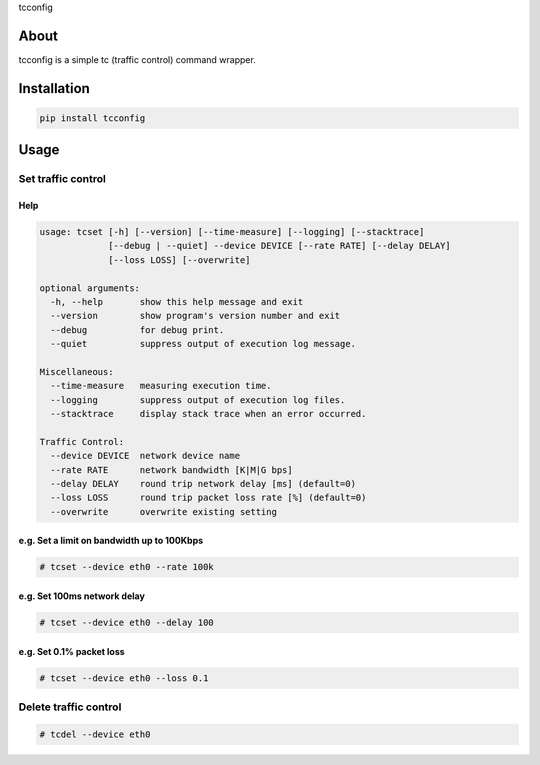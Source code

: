 tcconfig

About
=====

tcconfig is a simple tc (traffic control) command wrapper.

Installation
============

.. code:: console

    pip install tcconfig

Usage
=====

Set traffic control
-------------------

Help
~~~~

.. code:: console

    usage: tcset [-h] [--version] [--time-measure] [--logging] [--stacktrace]
                 [--debug | --quiet] --device DEVICE [--rate RATE] [--delay DELAY]
                 [--loss LOSS] [--overwrite]

    optional arguments:
      -h, --help       show this help message and exit
      --version        show program's version number and exit
      --debug          for debug print.
      --quiet          suppress output of execution log message.

    Miscellaneous:
      --time-measure   measuring execution time.
      --logging        suppress output of execution log files.
      --stacktrace     display stack trace when an error occurred.

    Traffic Control:
      --device DEVICE  network device name
      --rate RATE      network bandwidth [K|M|G bps]
      --delay DELAY    round trip network delay [ms] (default=0)
      --loss LOSS      round trip packet loss rate [%] (default=0)
      --overwrite      overwrite existing setting

e.g. Set a limit on bandwidth up to 100Kbps
~~~~~~~~~~~~~~~~~~~~~~~~~~~~~~~~~~~~~~~~~~~

.. code:: console

    # tcset --device eth0 --rate 100k

e.g. Set 100ms network delay
~~~~~~~~~~~~~~~~~~~~~~~~~~~~

.. code:: console

    # tcset --device eth0 --delay 100

e.g. Set 0.1% packet loss
~~~~~~~~~~~~~~~~~~~~~~~~~

.. code:: console

    # tcset --device eth0 --loss 0.1

Delete traffic control
----------------------

.. code:: console

    # tcdel --device eth0
